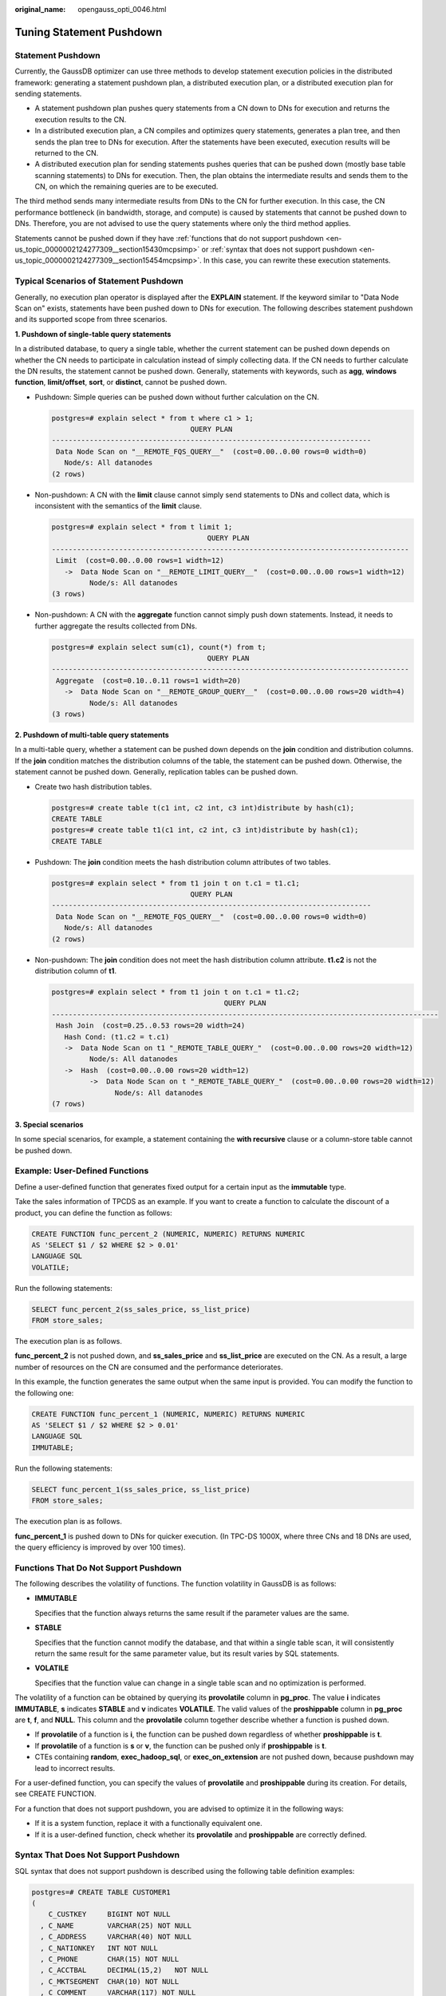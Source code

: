 :original_name: opengauss_opti_0046.html

.. _opengauss_opti_0046:

Tuning Statement Pushdown
=========================

Statement Pushdown
------------------

Currently, the GaussDB optimizer can use three methods to develop statement execution policies in the distributed framework: generating a statement pushdown plan, a distributed execution plan, or a distributed execution plan for sending statements.

-  A statement pushdown plan pushes query statements from a CN down to DNs for execution and returns the execution results to the CN.
-  In a distributed execution plan, a CN compiles and optimizes query statements, generates a plan tree, and then sends the plan tree to DNs for execution. After the statements have been executed, execution results will be returned to the CN.
-  A distributed execution plan for sending statements pushes queries that can be pushed down (mostly base table scanning statements) to DNs for execution. Then, the plan obtains the intermediate results and sends them to the CN, on which the remaining queries are to be executed.

The third method sends many intermediate results from DNs to the CN for further execution. In this case, the CN performance bottleneck (in bandwidth, storage, and compute) is caused by statements that cannot be pushed down to DNs. Therefore, you are not advised to use the query statements where only the third method applies.

Statements cannot be pushed down if they have :ref:`functions that do not support pushdown <en-us_topic_0000002124277309__section15430mcpsimp>` or :ref:`syntax that does not support pushdown <en-us_topic_0000002124277309__section15454mcpsimp>`. In this case, you can rewrite these execution statements.

Typical Scenarios of Statement Pushdown
---------------------------------------

Generally, no execution plan operator is displayed after the **EXPLAIN** statement. If the keyword similar to "Data Node Scan on" exists, statements have been pushed down to DNs for execution. The following describes statement pushdown and its supported scope from three scenarios.

**1. Pushdown of single-table query statements**

In a distributed database, to query a single table, whether the current statement can be pushed down depends on whether the CN needs to participate in calculation instead of simply collecting data. If the CN needs to further calculate the DN results, the statement cannot be pushed down. Generally, statements with keywords, such as **agg**, **windows function**, **limit/offset**, **sort**, or **distinct**, cannot be pushed down.

-  Pushdown: Simple queries can be pushed down without further calculation on the CN.

   .. code-block::

      postgres=# explain select * from t where c1 > 1;
                                       QUERY PLAN
      ----------------------------------------------------------------------------
       Data Node Scan on "__REMOTE_FQS_QUERY__"  (cost=0.00..0.00 rows=0 width=0)
         Node/s: All datanodes
      (2 rows)

-  Non-pushdown: A CN with the **limit** clause cannot simply send statements to DNs and collect data, which is inconsistent with the semantics of the **limit** clause.

   .. code-block::

      postgres=# explain select * from t limit 1;
                                           QUERY PLAN
      -------------------------------------------------------------------------------------
       Limit  (cost=0.00..0.00 rows=1 width=12)
         ->  Data Node Scan on "__REMOTE_LIMIT_QUERY__"  (cost=0.00..0.00 rows=1 width=12)
               Node/s: All datanodes
      (3 rows)

-  Non-pushdown: A CN with the **aggregate** function cannot simply push down statements. Instead, it needs to further aggregate the results collected from DNs.

   .. code-block::

      postgres=# explain select sum(c1), count(*) from t;
                                           QUERY PLAN
      -------------------------------------------------------------------------------------
       Aggregate  (cost=0.10..0.11 rows=1 width=20)
         ->  Data Node Scan on "__REMOTE_GROUP_QUERY__"  (cost=0.00..0.00 rows=20 width=4)
               Node/s: All datanodes
      (3 rows)

**2. Pushdown of multi-table query statements**

In a multi-table query, whether a statement can be pushed down depends on the **join** condition and distribution columns. If the **join** condition matches the distribution columns of the table, the statement can be pushed down. Otherwise, the statement cannot be pushed down. Generally, replication tables can be pushed down.

-  Create two hash distribution tables.

   .. code-block::

      postgres=# create table t(c1 int, c2 int, c3 int)distribute by hash(c1);
      CREATE TABLE
      postgres=# create table t1(c1 int, c2 int, c3 int)distribute by hash(c1);
      CREATE TABLE

-  Pushdown: The **join** condition meets the hash distribution column attributes of two tables.

   .. code-block::

      postgres=# explain select * from t1 join t on t.c1 = t1.c1;
                                       QUERY PLAN
      ----------------------------------------------------------------------------
       Data Node Scan on "__REMOTE_FQS_QUERY__"  (cost=0.00..0.00 rows=0 width=0)
         Node/s: All datanodes
      (2 rows)

-  Non-pushdown: The **join** condition does not meet the hash distribution column attribute. **t1.c2** is not the distribution column of **t1**.

   .. code-block::

      postgres=# explain select * from t1 join t on t.c1 = t1.c2;
                                               QUERY PLAN
      --------------------------------------------------------------------------------------------
       Hash Join  (cost=0.25..0.53 rows=20 width=24)
         Hash Cond: (t1.c2 = t.c1)
         ->  Data Node Scan on t1 "_REMOTE_TABLE_QUERY_"  (cost=0.00..0.00 rows=20 width=12)
               Node/s: All datanodes
         ->  Hash  (cost=0.00..0.00 rows=20 width=12)
               ->  Data Node Scan on t "_REMOTE_TABLE_QUERY_"  (cost=0.00..0.00 rows=20 width=12)
                     Node/s: All datanodes
      (7 rows)

**3. Special scenarios**

In some special scenarios, for example, a statement containing the **with recursive** clause or a column-store table cannot be pushed down.

Example: User-Defined Functions
-------------------------------

Define a user-defined function that generates fixed output for a certain input as the **immutable** type.

Take the sales information of TPCDS as an example. If you want to create a function to calculate the discount of a product, you can define the function as follows:

.. code-block::

   CREATE FUNCTION func_percent_2 (NUMERIC, NUMERIC) RETURNS NUMERIC
   AS 'SELECT $1 / $2 WHERE $2 > 0.01'
   LANGUAGE SQL
   VOLATILE;

Run the following statements:

.. code-block::

   SELECT func_percent_2(ss_sales_price, ss_list_price)
   FROM store_sales;

The execution plan is as follows.

|image1|

**func_percent_2** is not pushed down, and **ss_sales_price** and **ss_list_price** are executed on the CN. As a result, a large number of resources on the CN are consumed and the performance deteriorates.

In this example, the function generates the same output when the same input is provided. You can modify the function to the following one:

.. code-block::

   CREATE FUNCTION func_percent_1 (NUMERIC, NUMERIC) RETURNS NUMERIC
   AS 'SELECT $1 / $2 WHERE $2 > 0.01'
   LANGUAGE SQL
   IMMUTABLE;

Run the following statements:

.. code-block::

   SELECT func_percent_1(ss_sales_price, ss_list_price)
   FROM store_sales;

The execution plan is as follows.

|image2|

**func_percent_1** is pushed down to DNs for quicker execution. (In TPC-DS 1000X, where three CNs and 18 DNs are used, the query efficiency is improved by over 100 times).

.. _en-us_topic_0000002124277309__section15430mcpsimp:

Functions That Do Not Support Pushdown
--------------------------------------

The following describes the volatility of functions. The function volatility in GaussDB is as follows:

-  **IMMUTABLE**

   Specifies that the function always returns the same result if the parameter values are the same.

-  **STABLE**

   Specifies that the function cannot modify the database, and that within a single table scan, it will consistently return the same result for the same parameter value, but its result varies by SQL statements.

-  **VOLATILE**

   Specifies that the function value can change in a single table scan and no optimization is performed.

The volatility of a function can be obtained by querying its **provolatile** column in **pg_proc**. The value **i** indicates **IMMUTABLE**, **s** indicates **STABLE** and **v** indicates **VOLATILE**. The valid values of the **proshippable** column in **pg_proc** are **t**, **f**, and **NULL**. This column and the **provolatile** column together describe whether a function is pushed down.

-  If **provolatile** of a function is **i**, the function can be pushed down regardless of whether **proshippable** is **t**.
-  If **provolatile** of a function is **s** or **v**, the function can be pushed only if **proshippable** is **t**.
-  CTEs containing **random**, **exec_hadoop_sql**, or **exec_on_extension** are not pushed down, because pushdown may lead to incorrect results.

For a user-defined function, you can specify the values of **provolatile** and **proshippable** during its creation. For details, see CREATE FUNCTION.

For a function that does not support pushdown, you are advised to optimize it in the following ways:

-  If it is a system function, replace it with a functionally equivalent one.
-  If it is a user-defined function, check whether its **provolatile** and **proshippable** are correctly defined.

.. _en-us_topic_0000002124277309__section15454mcpsimp:

Syntax That Does Not Support Pushdown
-------------------------------------

SQL syntax that does not support pushdown is described using the following table definition examples:

.. code-block::

   postgres=# CREATE TABLE CUSTOMER1
   (
       C_CUSTKEY     BIGINT NOT NULL
     , C_NAME        VARCHAR(25) NOT NULL
     , C_ADDRESS     VARCHAR(40) NOT NULL
     , C_NATIONKEY   INT NOT NULL
     , C_PHONE       CHAR(15) NOT NULL
     , C_ACCTBAL     DECIMAL(15,2)   NOT NULL
     , C_MKTSEGMENT  CHAR(10) NOT NULL
     , C_COMMENT     VARCHAR(117) NOT NULL
   )
   DISTRIBUTE BY hash(C_CUSTKEY);
   postgres=# CREATE TABLE test_stream(a int,b float); --float does not support redistribution.
   postgres=# CREATE TABLE sal_emp ( c1 integer[] ) DISTRIBUTE BY replication;

-  The **RETURNING** statement cannot be pushed down.

   ::

      postgres=# explain update customer1 set C_NAME = 'a' returning c_name;
                                     QUERY PLAN
      ------------------------------------------------------------------
       Update on customer1  (cost=0.00..0.00 rows=30 width=187)
         Node/s: All datanodes
         Node expr: c_custkey
         ->  Data Node Scan on customer1 "_REMOTE_TABLE_QUERY_"  (cost=0.00..0.00 rows=30 width=187)
               Node/s: All datanodes
      (5 rows)

-  If a SQL statement contains the aggregate functions using **ORDER BY**, this statement cannot be pushed down.

   ::

      postgres=# explain verbose select count ( c_custkey order by c_custkey) from customer1;

                               QUERY PLAN
      ------------------------------------------------------------------ Aggregate  (cost=2.50..2.51 rows=1 width=8)
         Output: count(customer1.c_custkey ORDER BY customer1.c_custkey)
         ->  Data Node Scan on customer1 "_REMOTE_TABLE_QUERY_"  (cost=0.00..0.00 rows=30 width=8)
               Output: customer1.c_custkey
               Node/s: All datanodes
               Remote query: SELECT c_custkey FROM ONLY public.customer1 WHERE true
      (6 rows)

-  If a SQL statement contains **COUNT(DISTINCT** *expr*\ **)** and columns in **COUNT(DISTINCT** *expr*\ **)** do not support redistribution, this statement cannot be pushed down.

   ::

      postgres=# explain verbose select count(distinct b) from test_stream;
                                                QUERY PLAN
      ------------------------------------------------------------------ Aggregate  (cost=2.50..2.51 rows=1 width=8)
         Output: count(DISTINCT test_stream.b)
         ->  Data Node Scan on test_stream "_REMOTE_TABLE_QUERY_"  (cost=0.00..0.00 rows=30 width=8)
               Output: test_stream.b
               Node/s: All datanodes
               Remote query: SELECT b FROM ONLY public.test_stream WHERE true
      (6 rows)

-  A statement containing **DISTINCT ON** cannot be pushed down.

   ::

      postgres=# explain verbose select distinct on (c_custkey) c_custkey from customer1 order by c_custkey;
                                                  QUERY PLAN
      ------------------------------------------------------------------ Unique  (cost=49.83..54.83 rows=30 width=8)
         Output: customer1.c_custkey
         ->  Sort  (cost=49.83..52.33 rows=30 width=8)
               Output: customer1.c_custkey
               Sort Key: customer1.c_custkey
               ->  Data Node Scan on customer1 "_REMOTE_TABLE_QUERY_"  (cost=0.00..0.00 rows=30 width=8)
                     Output: customer1.c_custkey
                     Node/s: All datanodes
                     Remote query: SELECT c_custkey FROM ONLY public.customer1 WHERE true
      (9 rows)

-  A statement containing array expressions cannot be pushed down.

   ::

      postgres=# explain verbose select array[c_custkey,1] from customer1 order by c_custkey;

                                QUERY PLAN
      ------------------------------------------------------------------ Sort  (cost=49.83..52.33 rows=30 width=8)
         Output: (ARRAY[customer1.c_custkey, 1::bigint]), customer1.c_custkey
         Sort Key: customer1.c_custkey
         ->  Data Node Scan on "__REMOTE_SORT_QUERY__"  (cost=0.00..0.00 rows=30 width=8)
               Output: (ARRAY[customer1.c_custkey, 1::bigint]), customer1.c_custkey
               Node/s: All datanodes
               Remote query: SELECT ARRAY[c_custkey, 1::bigint], c_custkey FROM ONLY public.customer1 WHERE true ORDER BY 2
      (7 rows)

-  Some statements containing **WITH RECURSIVE** cannot be pushed down in the current version. The following table describes the specific scenarios and causes.

+-----------------------+-----------------------------------------------------------------------------------------------------------------------------------------------------+---------------------------------------------------------------------------------------------------------------------------------------------------------------------------------------+
| No.                   | Scenario                                                                                                                                            | Cause                                                                                                                                                                                 |
+=======================+=====================================================================================================================================================+=======================================================================================================================================================================================+
| 1                     | The query contains foreign tables.                                                                                                                  | LOG: SQL can't be shipped, reason: RecursiveUnion contains HDFS Table or ForeignScan is not shippable (In this table, **LOG** indicates the non-pushdown reason recorded in CN logs.) |
|                       |                                                                                                                                                     |                                                                                                                                                                                       |
|                       |                                                                                                                                                     | In the current version, queries containing foreign tables do not support pushdown.                                                                                                    |
+-----------------------+-----------------------------------------------------------------------------------------------------------------------------------------------------+---------------------------------------------------------------------------------------------------------------------------------------------------------------------------------------+
| 2                     | Multiple node groups                                                                                                                                | LOG: SQL can't be shipped, reason: With-Recursive under multi-nodegroup scenario is not shippable                                                                                     |
|                       |                                                                                                                                                     |                                                                                                                                                                                       |
|                       |                                                                                                                                                     | In the current version, pushdown is supported only when all base tables are stored and computed in the same Node Group.                                                               |
+-----------------------+-----------------------------------------------------------------------------------------------------------------------------------------------------+---------------------------------------------------------------------------------------------------------------------------------------------------------------------------------------+
| 3                     | **ALL** is not used for **UNION**. In this case, the return result is deduplicated.                                                                 | LOG: SQL can't be shipped, reason: With-Recursive does not contain "ALL" to bind recursive & none-recursive branches                                                                  |
|                       |                                                                                                                                                     |                                                                                                                                                                                       |
|                       |                                                                                                                                                     | Example:                                                                                                                                                                              |
|                       |                                                                                                                                                     |                                                                                                                                                                                       |
|                       |                                                                                                                                                     | .. code-block::                                                                                                                                                                       |
|                       |                                                                                                                                                     |                                                                                                                                                                                       |
|                       |                                                                                                                                                     |    WITH recursive t_result AS (                                                                                                                                                       |
|                       |                                                                                                                                                     |    SELECT dm,sj_dm,name,1 as level                                                                                                                                                    |
|                       |                                                                                                                                                     |    FROM test_rec_part                                                                                                                                                                 |
|                       |                                                                                                                                                     |    WHERE sj_dm > 10                                                                                                                                                                   |
|                       |                                                                                                                                                     |    UNION                                                                                                                                                                              |
|                       |                                                                                                                                                     |    SELECT t2.dm,t2.sj_dm,t2.name||' > '||t1.name,t1.level+1                                                                                                                           |
|                       |                                                                                                                                                     |    FROM t_result t1                                                                                                                                                                   |
|                       |                                                                                                                                                     |    JOIN test_rec_part t2 ON t2.sj_dm = t1.dm                                                                                                                                          |
|                       |                                                                                                                                                     |    )                                                                                                                                                                                  |
|                       |                                                                                                                                                     |    SELECT * FROM t_result t;                                                                                                                                                          |
+-----------------------+-----------------------------------------------------------------------------------------------------------------------------------------------------+---------------------------------------------------------------------------------------------------------------------------------------------------------------------------------------+
| 4                     | A base table contains the system catalog.                                                                                                           | LOG: SQL can't be shipped, reason: With-Recursive contains system table is not shippable                                                                                              |
|                       |                                                                                                                                                     |                                                                                                                                                                                       |
|                       |                                                                                                                                                     | Example:                                                                                                                                                                              |
|                       |                                                                                                                                                     |                                                                                                                                                                                       |
|                       |                                                                                                                                                     | .. code-block::                                                                                                                                                                       |
|                       |                                                                                                                                                     |                                                                                                                                                                                       |
|                       |                                                                                                                                                     |    WITH RECURSIVE x(id) AS                                                                                                                                                            |
|                       |                                                                                                                                                     |    (                                                                                                                                                                                  |
|                       |                                                                                                                                                     |    select count(1) from pg_class where oid=1247                                                                                                                                       |
|                       |                                                                                                                                                     |    UNION ALL                                                                                                                                                                          |
|                       |                                                                                                                                                     |    SELECT id+1 FROM x WHERE id < 5                                                                                                                                                    |
|                       |                                                                                                                                                     |    ), y(id) AS                                                                                                                                                                        |
|                       |                                                                                                                                                     |    (                                                                                                                                                                                  |
|                       |                                                                                                                                                     |    select count(1) from pg_class where oid=1247                                                                                                                                       |
|                       |                                                                                                                                                     |    UNION ALL                                                                                                                                                                          |
|                       |                                                                                                                                                     |    SELECT id+1 FROM x WHERE id < 10                                                                                                                                                   |
|                       |                                                                                                                                                     |    )                                                                                                                                                                                  |
|                       |                                                                                                                                                     |    SELECT y.*, x.* FROM y LEFT JOIN x USING (id) ORDER BY 1;                                                                                                                          |
+-----------------------+-----------------------------------------------------------------------------------------------------------------------------------------------------+---------------------------------------------------------------------------------------------------------------------------------------------------------------------------------------+
| 5                     | Only **VALUES** is used for scanning base tables. In this case, the statement can be executed only on the CN.                                       | LOG: SQL can't be shipped, reason: With-Recursive contains only values rte is not shippable                                                                                           |
|                       |                                                                                                                                                     |                                                                                                                                                                                       |
|                       |                                                                                                                                                     | Example:                                                                                                                                                                              |
|                       |                                                                                                                                                     |                                                                                                                                                                                       |
|                       |                                                                                                                                                     | .. code-block::                                                                                                                                                                       |
|                       |                                                                                                                                                     |                                                                                                                                                                                       |
|                       |                                                                                                                                                     |    WITH RECURSIVE t(n) AS (                                                                                                                                                           |
|                       |                                                                                                                                                     |    VALUES (1)                                                                                                                                                                         |
|                       |                                                                                                                                                     |    UNION ALL                                                                                                                                                                          |
|                       |                                                                                                                                                     |    SELECT n+1 FROM t WHERE n < 100                                                                                                                                                    |
|                       |                                                                                                                                                     |    )                                                                                                                                                                                  |
|                       |                                                                                                                                                     |    SELECT sum(n) FROM t;                                                                                                                                                              |
+-----------------------+-----------------------------------------------------------------------------------------------------------------------------------------------------+---------------------------------------------------------------------------------------------------------------------------------------------------------------------------------------+
| 6                     | The correlation conditions of correlated subqueries are only in the recursion part, and the non-recursion part has no correlation condition.        | LOG: SQL can't be shipped, reason: With-Recursive recursive term correlated only is not shippable                                                                                     |
|                       |                                                                                                                                                     |                                                                                                                                                                                       |
|                       |                                                                                                                                                     | Example:                                                                                                                                                                              |
|                       |                                                                                                                                                     |                                                                                                                                                                                       |
|                       |                                                                                                                                                     | .. code-block::                                                                                                                                                                       |
|                       |                                                                                                                                                     |                                                                                                                                                                                       |
|                       |                                                                                                                                                     |    select  a.ID,a.Name,                                                                                                                                                               |
|                       |                                                                                                                                                     |    (                                                                                                                                                                                  |
|                       |                                                                                                                                                     |    with recursive cte as (                                                                                                                                                            |
|                       |                                                                                                                                                     |    select ID, PID, NAME from b where b.ID = 1                                                                                                                                         |
|                       |                                                                                                                                                     |    union all                                                                                                                                                                          |
|                       |                                                                                                                                                     |    select parent.ID,parent.PID,parent.NAME                                                                                                                                            |
|                       |                                                                                                                                                     |    from cte as child join b as parent on child.pid=parent.id                                                                                                                          |
|                       |                                                                                                                                                     |    where child.ID = a.ID                                                                                                                                                              |
|                       |                                                                                                                                                     |    )                                                                                                                                                                                  |
|                       |                                                                                                                                                     |    select NAME from cte limit 1                                                                                                                                                       |
|                       |                                                                                                                                                     |    ) cName                                                                                                                                                                            |
|                       |                                                                                                                                                     |    from                                                                                                                                                                               |
|                       |                                                                                                                                                     |    (                                                                                                                                                                                  |
|                       |                                                                                                                                                     |    select id, name, count(*) as cnt                                                                                                                                                   |
|                       |                                                                                                                                                     |    from a group by id,name                                                                                                                                                            |
|                       |                                                                                                                                                     |    ) a order by 1,2;                                                                                                                                                                  |
+-----------------------+-----------------------------------------------------------------------------------------------------------------------------------------------------+---------------------------------------------------------------------------------------------------------------------------------------------------------------------------------------+
| 7                     | The **replicate** plan is used for **limit** in the non-recursion part but the **hash** plan is used in the recursion part, resulting in conflicts. | LOG: SQL can't be shipped, reason: With-Recursive contains conflict distribution in none-recursive(Replicate) recursive(Hash)                                                         |
|                       |                                                                                                                                                     |                                                                                                                                                                                       |
|                       |                                                                                                                                                     | Example:                                                                                                                                                                              |
|                       |                                                                                                                                                     |                                                                                                                                                                                       |
|                       |                                                                                                                                                     | .. code-block::                                                                                                                                                                       |
|                       |                                                                                                                                                     |                                                                                                                                                                                       |
|                       |                                                                                                                                                     |    WITH recursive t_result AS (                                                                                                                                                       |
|                       |                                                                                                                                                     |    select * from(                                                                                                                                                                     |
|                       |                                                                                                                                                     |    SELECT dm,sj_dm,name,1 as level                                                                                                                                                    |
|                       |                                                                                                                                                     |    FROM test_rec_part                                                                                                                                                                 |
|                       |                                                                                                                                                     |    WHERE sj_dm < 10 order by dm limit 6 offset 2)                                                                                                                                     |
|                       |                                                                                                                                                     |    UNION all                                                                                                                                                                          |
|                       |                                                                                                                                                     |    SELECT t2.dm,t2.sj_dm,t2.name||' > '||t1.name,t1.level+1                                                                                                                           |
|                       |                                                                                                                                                     |    FROM t_result t1                                                                                                                                                                   |
|                       |                                                                                                                                                     |    JOIN test_rec_part t2 ON t2.sj_dm = t1.dm                                                                                                                                          |
|                       |                                                                                                                                                     |    )                                                                                                                                                                                  |
|                       |                                                                                                                                                     |    SELECT * FROM t_result t;                                                                                                                                                          |
+-----------------------+-----------------------------------------------------------------------------------------------------------------------------------------------------+---------------------------------------------------------------------------------------------------------------------------------------------------------------------------------------+
| 8                     | **recursive** of multiple layers are nested. A **recursive** is nested in the recursion part of another **recursive**.                              | LOG: SQL can't be shipped, reason: Recursive CTE references recursive CTE "cte"                                                                                                       |
|                       |                                                                                                                                                     |                                                                                                                                                                                       |
|                       |                                                                                                                                                     | Example:                                                                                                                                                                              |
|                       |                                                                                                                                                     |                                                                                                                                                                                       |
|                       |                                                                                                                                                     | .. code-block::                                                                                                                                                                       |
|                       |                                                                                                                                                     |                                                                                                                                                                                       |
|                       |                                                                                                                                                     |    with recursive cte as                                                                                                                                                              |
|                       |                                                                                                                                                     |    (                                                                                                                                                                                  |
|                       |                                                                                                                                                     |    select * from rec_tb4 where id<4                                                                                                                                                   |
|                       |                                                                                                                                                     |    union all                                                                                                                                                                          |
|                       |                                                                                                                                                     |    select h.id,h.parentID,h.name from                                                                                                                                                 |
|                       |                                                                                                                                                     |    (                                                                                                                                                                                  |
|                       |                                                                                                                                                     |    with recursive cte as                                                                                                                                                              |
|                       |                                                                                                                                                     |    (                                                                                                                                                                                  |
|                       |                                                                                                                                                     |    select * from rec_tb4 where id<4                                                                                                                                                   |
|                       |                                                                                                                                                     |    union all                                                                                                                                                                          |
|                       |                                                                                                                                                     |    select h.id,h.parentID,h.name from rec_tb4 h inner join cte c on h.id=c.parentID                                                                                                   |
|                       |                                                                                                                                                     |    )                                                                                                                                                                                  |
|                       |                                                                                                                                                     |    SELECT id ,parentID,name from cte order by parentID                                                                                                                                |
|                       |                                                                                                                                                     |    ) h                                                                                                                                                                                |
|                       |                                                                                                                                                     |    inner join cte  c on h.id=c.parentID                                                                                                                                               |
|                       |                                                                                                                                                     |    )                                                                                                                                                                                  |
|                       |                                                                                                                                                     |    SELECT id ,parentID,name from cte order by parentID,1,2,3;                                                                                                                         |
+-----------------------+-----------------------------------------------------------------------------------------------------------------------------------------------------+---------------------------------------------------------------------------------------------------------------------------------------------------------------------------------------+

.. |image1| image:: /_static/images/en-us_image_0000002124197333.png
.. |image2| image:: /_static/images/en-us_image_0000002124197337.png
